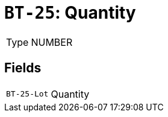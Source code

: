 = `BT-25`: Quantity
:navtitle: Business Terms

[horizontal]
Type:: NUMBER

== Fields
[horizontal]
  `BT-25-Lot`:: Quantity

